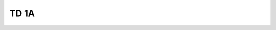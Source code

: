 
TD 1A
=====

.. autosignature:: ensae_teaching_cs.td_1a.optimisation_contrainte.Arrow_Hurwicz

.. autosignature:: ensae_teaching_cs.td_1a.cp2048.Game2048

.. autosignature:: ensae_teaching_cs.td_1a.cp2048.evaluate_strategy

.. autosignature:: ensae_teaching_cs.td_1a.vigenere.CasseVigenere

.. autosignature:: ensae_teaching_cs.td_1a.edit_distance.edit_distance

.. autosignature:: ensae_teaching_cs.td_1a.classiques.str2date
